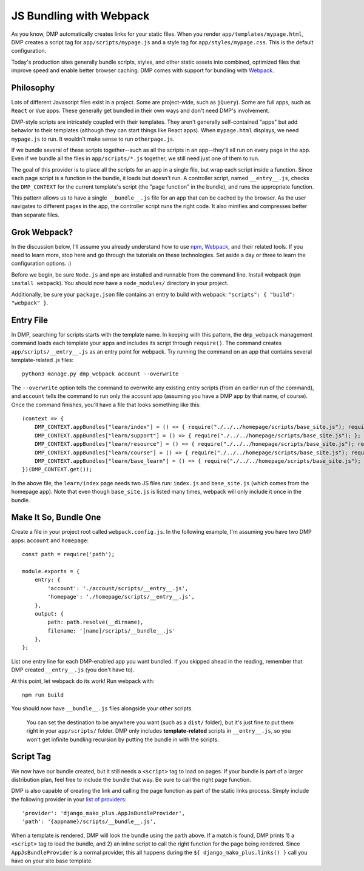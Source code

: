 JS Bundling with Webpack
================================

As you know, DMP automatically creates links for your static files.  When you render ``app/templates/mypage.html``, DMP creates a script tag for ``app/scripts/mypage.js`` and a style tag for ``app/styles/mypage.css``.  This is the default configuration.

Today's production sites generally bundle scripts, styles, and other static assets into combined, optimized files that improve speed and enable better browser caching.  DMP comes with support for bundling with `Webpack <https://webpack.js.org/>`_.

Philosophy
---------------

Lots of different Javascript files exist in a project.  Some are project-wide, such as ``jQuery``).  Some are full apps, such as ``React`` or ``Vue`` apps.  These generally get bundled in their own ways and don't need DMP's involvement.

DMP-style scripts are intricately coupled with their templates.  They aren't generally self-contained "apps" but add behavior to their templates (although they can start things like React apps).  When ``mypage.html`` displays, we need ``mypage.js`` to run.  It wouldn't make sense to run ``otherpage.js``.

If we bundle several of these scripts together--such as all the scripts in an app--they'll all run on every page in the app.  Even if we bundle all the files in ``app/scripts/*.js`` together, we still need just one of them to run.

The goal of this provider is to place all the scripts for an app in a single file, but wrap each script inside a function.  Since each page script is a function in the bundle, it loads but doesn't run.  A controller script, named ``__entry__.js``, checks the ``DMP_CONTEXT`` for the current template's script (the "page function" in the bundle), and runs the appropriate function.

This pattern allows us to have a single ``__bundle__.js`` file for an app that can be cached by the browser.  As the user navigates to different pages in the app, the controller script runs the right code.  It also minifies and compresses better than separate files.

.. image:: _static/webpack.png
   :align: center


Grok Webpack?
-------------------

In the discussion below, I'll assume you already understand how to use `npm <https://www.npmjs.com/>`_, `Webpack <https://webpack.js.org/>`_, and their related tools.  If you need to learn more, stop here and go through the tutorials on these technologies.  Set aside a day or three to learn the configuration options. :)

Before we begin, be sure ``Node.js`` and ``npm`` are installed and runnable from the command line.  Install webpack (``npm install webpack``).  You should now have a ``node_modules/`` directory in your project.

Additionally, be sure your ``package.json`` file contains an entry to build with webpack: ``"scripts": { "build": "webpack" }``.


Entry File
---------------------------

In DMP, searching for scripts starts with the template name.  In keeping with this pattern, the ``dmp_webpack`` management command loads each template your apps and includes its script through ``require()``.  The command creates ``app/scripts/__entry__.js`` as an entry point for webpack.  Try running the command on an app that contains several template-related .js files:

::

    python3 manage.py dmp_webpack account --overwrite


The ``--overwrite`` option tells the command to overwrite any existing entry scripts (from an earlier run of the command), and ``account`` tells the command to run only the account app (assuming you have a DMP app by that name, of course).  Once the command finishes, you'll have a file that looks something like this:

::

    (context => {
        DMP_CONTEXT.appBundles["learn/index"] = () => { require("./../../homepage/scripts/base_site.js"); require("./index.js"); };
        DMP_CONTEXT.appBundles["learn/support"] = () => { require("./../../homepage/scripts/base_site.js"); };
        DMP_CONTEXT.appBundles["learn/resource"] = () => { require("./../../homepage/scripts/base_site.js"); require("./resource.js"); };
        DMP_CONTEXT.appBundles["learn/course"] = () => { require("./../../homepage/scripts/base_site.js"); require("./course.js"); };
        DMP_CONTEXT.appBundles["learn/base_learn"] = () => { require("./../../homepage/scripts/base_site.js"); };
    })(DMP_CONTEXT.get());

In the above file, the ``learn/index`` page needs two JS files run: ``index.js`` and ``base_site.js`` (which comes from the homepage app).  Note that even though ``base_site.js`` is listed many times, webpack will only include it once in the bundle.


Make It So, Bundle One
--------------------------------------

Create a file in your project root called ``webpack.config.js``.  In the following example, I'm assuming you have two DMP apps: ``account`` and ``homepage``:

::

    const path = require('path');

    module.exports = {
        entry: {
            'account': './account/scripts/__entry__.js',
            'homepage': './homepage/scripts/__entry__.js',
        },
        output: {
            path: path.resolve(__dirname),
            filename: '[name]/scripts/__bundle__.js'
        },
    };

List one entry line for each DMP-enabled app you want bundled.  If you skipped ahead in the reading, remember that DMP created ``__entry__.js`` (you don't have to).

At this point, let webpack do its work!  Run webpack with:

::

    npm run build

You should now have ``__bundle__.js`` files alongside your other scripts.

    You can set the destination to be anywhere you want (such as a ``dist/`` folder), but it's just fine to put them right in your ``app/scripts/`` folder.  DMP only includes **template-related** scripts in ``__entry__.js``, so you won't get infinite bundling recursion by putting the bundle in with the scripts.


Script Tag
-------------------

We now have our bundle created, but it still needs a ``<script>`` tag to load on pages.  If your bundle is part of a larger distribution plan, feel free to include the bundle that way.  Be sure to call the right page function.

DMP is also capable of creating the link and calling the page function as part of the static links process.  Simply include the following provider in your `list of providers <static_providers.html>`_:

::

    'provider': 'django_mako_plus.AppJsBundleProvider',
    'path': '{appname}/scripts/__bundle__.js',

When a template is rendered, DMP will look the bundle using the ``path`` above.  If a match is found, DMP prints 1) a ``<script>`` tag to load the bundle, and 2) an inline script to call the right function for the page being rendered.  Since ``AppJsBundleProvider`` is a normal provider, this all happens during the ``${ django_mako_plus.links() }`` call you have on your site base template.